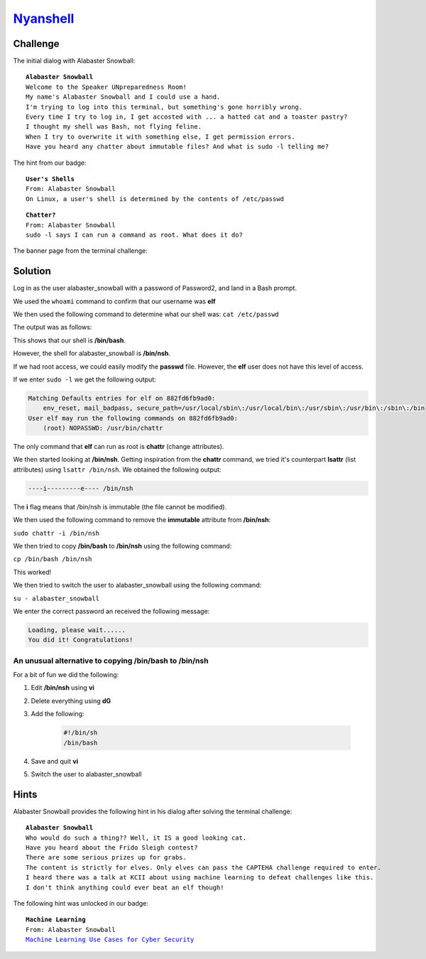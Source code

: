 `Nyanshell <https://docker2019.kringlecon.com/?challenge=nyanshell&id=0d8e8c80-739b-4d6e-aa94-9c8d57a955ba>`_
=============================================================================================================

Challenge
---------
The initial dialog with Alabaster Snowball:

.. parsed-literal::
    **Alabaster Snowball**
    Welcome to the Speaker UNpreparedness Room!
    My name's Alabaster Snowball and I could use a hand.
    I'm trying to log into this terminal, but something's gone horribly wrong.
    Every time I try to log in, I get accosted with ... a hatted cat and a toaster pastry?
    I thought my shell was Bash, not flying feline.
    When I try to overwrite it with something else, I get permission errors.
    Have you heard any chatter about immutable files? And what is sudo -l telling me?

The hint from our badge:

.. parsed-literal::
    **User's Shells**
    From: Alabaster Snowball
    On Linux, a user's shell is determined by the contents of /etc/passwd

.. parsed-literal::
    **Chatter?**
    From: Alabaster Snowball
    sudo -l says I can run a command as root. What does it do?

The banner page from the terminal challenge:

.. image:: /images/nyanshell-banner.png

Solution
--------

Log in as the user alabaster_snowball with a password of Password2, and land in a Bash prompt.

We used the ``whoami`` command to confirm that our username was **elf**

We then used the following command to determine what our shell was:
``cat /etc/passwd``

The output was as follows:

.. code-block::
    :emphasize-lines: 20

    root:x:0:0:root:/root:/bin/bash
    daemon:x:1:1:daemon:/usr/sbin:/usr/sbin/nologin
    bin:x:2:2:bin:/bin:/usr/sbin/nologin
    sys:x:3:3:sys:/dev:/usr/sbin/nologin
    sync:x:4:65534:sync:/bin:/bin/sync
    games:x:5:60:games:/usr/games:/usr/sbin/nologin
    man:x:6:12:man:/var/cache/man:/usr/sbin/nologin
    lp:x:7:7:lp:/var/spool/lpd:/usr/sbin/nologin
    mail:x:8:8:mail:/var/mail:/usr/sbin/nologin
    news:x:9:9:news:/var/spool/news:/usr/sbin/nologin
    uucp:x:10:10:uucp:/var/spool/uucp:/usr/sbin/nologin
    proxy:x:13:13:proxy:/bin:/usr/sbin/nologin
    www-data:x:33:33:www-data:/var/www:/usr/sbin/nologin
    backup:x:34:34:backup:/var/backups:/usr/sbin/nologin
    list:x:38:38:Mailing List Manager:/var/list:/usr/sbin/nologin
    irc:x:39:39:ircd:/var/run/ircd:/usr/sbin/nologin
    gnats:x:41:41:Gnats Bug-Reporting System (admin):/var/lib/gnats:/usr/sbin/nologin
    nobody:x:65534:65534:nobody:/nonexistent:/usr/sbin/nologin
    _apt:x:100:65534::/nonexistent:/usr/sbin/nologin
    elf:x:1000:1000::/home/elf:/bin/bash
    alabaster_snowball:x:1001:1001::/home/alabaster_snowball:/bin/nsh

This shows that our shell is **/bin/bash**.

However, the shell for alabaster_snowball is **/bin/nsh**.

If we had root access, we could easily modify the **passwd** file. However, the **elf** user does not have this level of access.

If we enter ``sudo -l`` we get the following output:

..  code-block::

    Matching Defaults entries for elf on 882fd6fb9ad0:
        env_reset, mail_badpass, secure_path=/usr/local/sbin\:/usr/local/bin\:/usr/sbin\:/usr/bin\:/sbin\:/bin
    User elf may run the following commands on 882fd6fb9ad0:
        (root) NOPASSWD: /usr/bin/chattr

The only command that **elf** can run as root is **chattr** (change attributes).

We then started looking at **/bin/nsh**. Getting inspiration from the **chattr** command, we tried it's counterpart **lsattr** (list attributes) using ``lsattr /bin/nsh``. We obtained the following output:

.. code-block::

    ----i---------e---- /bin/nsh

The **i** flag means that /bin/nsh is immutable (the file cannot be modified).

We then used the following command to remove the **immutable** attribute from **/bin/nsh**:

``sudo chattr -i /bin/nsh``

We then tried to copy **/bin/bash** to **/bin/nsh** using the following command:

``cp /bin/bash /bin/nsh``

This worked!

We then tried to switch the user to alabaster_snowball using the following command:

``su - alabaster_snowball``

We enter the correct password an received the following message:

.. code-block::

    Loading, please wait......
    You did it! Congratulations!

An unusual alternative to copying /bin/bash to /bin/nsh
"""""""""""""""""""""""""""""""""""""""""""""""""""""""
For a bit of fun we did the following:

#. Edit **/bin/nsh** using **vi**
#. Delete everything using **dG**
#. Add the following:

    .. code-block:: none

      #!/bin/sh
      /bin/bash

#. Save and quit **vi**
#. Switch the user to alabaster_snowball

Hints
-----
Alabaster Snowball provides the following hint in his dialog after solving the terminal challenge:

.. parsed-literal::
    **Alabaster Snowball**
    Who would do such a thing?? Well, it IS a good looking cat.
    Have you heard about the Frido Sleigh contest?
    There are some serious prizes up for grabs.
    The content is strictly for elves. Only elves can pass the CAPTEHA challenge required to enter.
    I heard there was a talk at KCII about using machine learning to defeat challenges like this.
    I don't think anything could ever beat an elf though!

The following hint was unlocked in our badge:

.. parsed-literal::
    **Machine Learning**
    From: Alabaster Snowball
    `Machine Learning Use Cases for Cyber Security <https://youtu.be/jmVPLwjm_zs>`_

